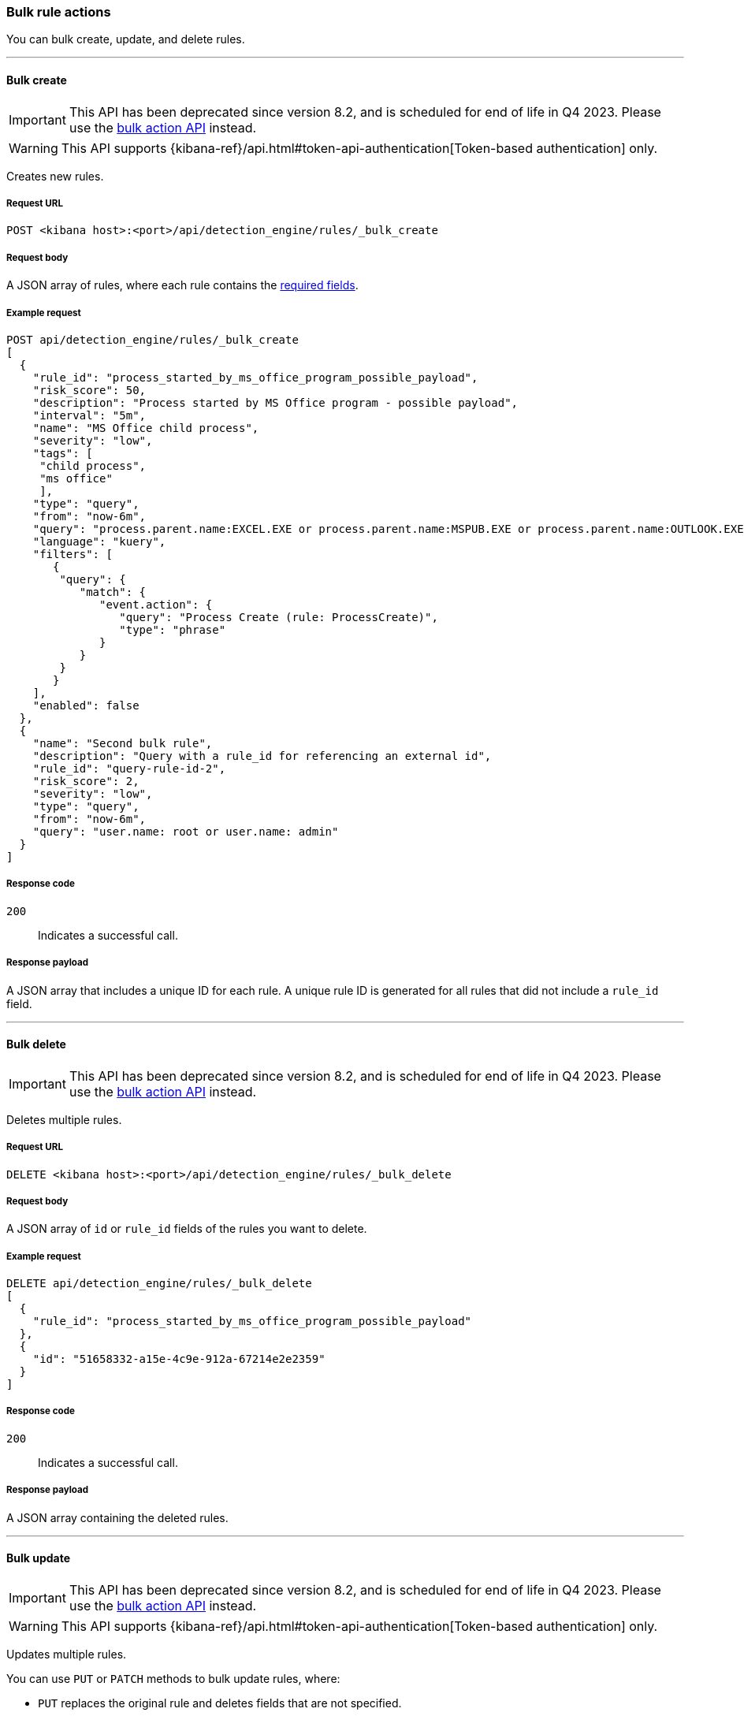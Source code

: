 :api-call: create-rule
[[bulk-actions-rules-api]]
=== Bulk rule actions

You can bulk create, update, and delete rules.

'''

[discrete]
[[bulk-actions-rules-api-create]]
==== Bulk create

IMPORTANT: This API has been deprecated since version 8.2, and is scheduled for end of life in Q4 2023. Please use the <<bulk-actions-rules-api-action, bulk action API>> instead.

WARNING: This API supports {kibana-ref}/api.html#token-api-authentication[Token-based authentication] only.

Creates new rules.

[discrete]
===== Request URL

`POST <kibana host>:<port>/api/detection_engine/rules/_bulk_create`

[discrete]
===== Request body

A JSON array of rules, where each rule contains the
<<rules-api-create,required fields>>.

[discrete]
===== Example request

[source,console]
--------------------------------------------------
POST api/detection_engine/rules/_bulk_create
[
  {
    "rule_id": "process_started_by_ms_office_program_possible_payload",
    "risk_score": 50,
    "description": "Process started by MS Office program - possible payload",
    "interval": "5m",
    "name": "MS Office child process",
    "severity": "low",
    "tags": [
     "child process",
     "ms office"
     ],
    "type": "query",
    "from": "now-6m",
    "query": "process.parent.name:EXCEL.EXE or process.parent.name:MSPUB.EXE or process.parent.name:OUTLOOK.EXE or process.parent.name:POWERPNT.EXE or process.parent.name:VISIO.EXE or process.parent.name:WINWORD.EXE",
    "language": "kuery",
    "filters": [
       {
        "query": {
           "match": {
              "event.action": {
                 "query": "Process Create (rule: ProcessCreate)",
                 "type": "phrase"
              }
           }
        }
       }
    ],
    "enabled": false
  },
  {
    "name": "Second bulk rule",
    "description": "Query with a rule_id for referencing an external id",
    "rule_id": "query-rule-id-2",
    "risk_score": 2,
    "severity": "low",
    "type": "query",
    "from": "now-6m",
    "query": "user.name: root or user.name: admin"
  }
]
--------------------------------------------------
// KIBANA

[discrete]
===== Response code

`200`::
    Indicates a successful call.

[discrete]
===== Response payload

A JSON array that includes a unique ID for each rule. A unique rule ID is
generated for all rules that did not include a `rule_id` field.

'''

[discrete]
[[bulk-actions-rules-api-delete]]
==== Bulk delete

IMPORTANT: This API has been deprecated since version 8.2, and is scheduled for end of life in Q4 2023. Please use the <<bulk-actions-rules-api-action, bulk action API>> instead.

Deletes multiple rules.

[discrete]
===== Request URL

`DELETE  <kibana host>:<port>/api/detection_engine/rules/_bulk_delete`

[discrete]
===== Request body

A JSON array of `id` or `rule_id` fields of the rules you want to delete.

[discrete]
===== Example request

[source,console]
--------------------------------------------------
DELETE api/detection_engine/rules/_bulk_delete
[
  {
    "rule_id": "process_started_by_ms_office_program_possible_payload"
  },
  {
    "id": "51658332-a15e-4c9e-912a-67214e2e2359"
  }
]
--------------------------------------------------
// KIBANA

[discrete]
===== Response code

`200`::
    Indicates a successful call.

[discrete]
===== Response payload

A JSON array containing the deleted rules.

'''

[discrete]
[[bulk-actions-rules-api-update]]
==== Bulk update

IMPORTANT: This API has been deprecated since version 8.2, and is scheduled for end of life in Q4 2023. Please use the <<bulk-actions-rules-api-action, bulk action API>> instead.

WARNING: This API supports {kibana-ref}/api.html#token-api-authentication[Token-based authentication] only.

Updates multiple rules.

You can use `PUT` or `PATCH` methods to bulk update rules, where:

* `PUT` replaces the original rule and deletes fields that are not specified.
* `PATCH` updates the specified fields.

[discrete]
===== Request URL

`PUT  <kibana host>:<port>/api/detection_engine/rules/_bulk_update`

`PATCH <kibana host>:<port>/api/detection_engine/rules/_bulk_update`

[discrete]
===== Request body

A JSON array where each element includes:

* The `id` or `rule_id` field of the rule you want to update.
* The <<rules-api-update, fields>> you want to modify.

IMPORTANT: If you call `PUT` to update rules, all unspecified fields are
deleted. You cannot modify the `id` or `rule_id` values.

For `PATCH` calls, any of the fields can be modified. For `PUT` calls,
some fields are required (see <<rules-api-update>> for a list of required
fields).

[discrete]
===== Example request

[source,console]
--------------------------------------------------
PATCH api/detection_engine/rules/_bulk_update
[
  {
    "threat": [
     {
        "framework": "MITRE ATT&CK",
        "tactic": {
           "id": "TA0001",
           "reference": "https://attack.mitre.org/tactics/TA0001",
           "name": "Initial Access"
        },
        "technique": [
           {
              "id": "T1193",
              "name": "Spearphishing Attachment",
              "reference": "https://attack.mitre.org/techniques/T1193"
           }
        ]
     }
   ],
    "rule_id": "process_started_by_ms_office_program_possible_payload"
  },
  {
    "name": "New name",
    "id": "56b22b65-173e-4a5b-b27a-82599cb1433e"
  }
]
--------------------------------------------------
// KIBANA

[discrete]
===== Response code

`200`::
    Indicates a successful call.

[discrete]
===== Response payload

A JSON array containing the updated rules.

'''

[discrete]
[[bulk-actions-rules-api-action]]
==== Bulk action

Applies a bulk action to multiple rules. The bulk action is applied to all rules that match the filter or to the list of rules by their IDs.

[discrete]
===== Request URL

`POST  <kibana host>:<port>/api/detection_engine/rules/_bulk_action`

[discrete]
===== URL query parameters

[width="100%",options="header"]
|==============================================
|Name |Type |Description |Required

|`dry_run` |Boolean | Enables <<bulk-actions-rules-api-dry-run, dry run mode>> for the request call.
|No
|==============================================

[discrete]
===== Request body

A JSON object with the following properties:

[width="100%",options="header"]
|==============================================
|Name |Type |Description |Required
| `query` | String |  A KQL search query to match the rules. | No
| `ids` | String[] |  Array of rule IDs to which a bulk action will be applied. Only valid when query property is undefined. | No
| `action` | Enum a| A bulk action
to apply.

.Possible values:
* `enable`
* `disable`
* `delete`
* `duplicate`
* `export`
* `edit`

| Yes
| `edit` | <<bulk-edit-object-schema, BulkEditAction[]>>
| Edit object that describes applying an update action.

|No.

Yes, if action is `edit`.
| `duplicate` | <<bulk-duplicate-object-schema, BulkDuplicateAction[]>>
| Duplicate object that describes applying an update action.

|No.

|==============================================

[[bulk-actions-rules-api-dry-run]]
[discrete]
==== Dry run mode
Enable dry run mode to verify that bulk actions can be applied to specified rules. Certain rules, such as prebuilt Elastic rules, can't be edited and will return errors in the request response. Error details will contain an explanation, the rule name and/or ID, and additional troubleshooting information. 

To enable dry run mode on a request, add the query parameter `dry_run=true` to the end of the request URL. Rules specified in the request will be temporarily updated. These updates won't be written to {es}.


IMPORTANT: Dry run mode is not supported for the `export` bulk action. A `400` error will be returned in the request response.

[[bulk-duplicate-object-schema]]
[discrete]
==== BulkDuplicateAction object

* `include_exceptions` field: Boolean. Defines whether to include exceptions in a duplicated rule.

[discrete]
===== Possible `BulkEditAction` object values

[width="100%",options="header"]
|==============================================
| `type` field | `value` field | Description
| `add_tags` | String[] | Add tags to rules
|==============================================

[[bulk-edit-object-schema]]
[discrete]
==== BulkEditAction object

* `type` field: enum. Defines what will be updated in rules.
* `value` field: any. value which will be applied in edit action.

[discrete]
===== Possible `BulkEditAction` object values

[width="100%",options="header"]
|==============================================
| `type` field | `value` field | Description
| `add_tags` | String[] | Add tags to rules
| `delete_tags` | String[] | Delete rules' tags
| `set_tags` | String[] | Overwrite rules' tags
| `add_index_patterns` | String[] | Add index patterns to rules
| `delete_index_patterns` | String[] | Delete rules' index patterns
| `set_index_patterns` | String[] | Overwrite rules' index patterns
| `set_timeline` | { `timeline_id`: String; `timeline_title`: String } | Overwrite rules' Timeline template
| `set_schedule` 

| { `interval`: String; `lookback`: String }
| Overwrite rules' schedule

`interval`: Frequency of rule execution. For example, `"1h"` means the rule runs every hour. 

`lookback`: Additional look-back time that the rule analyzes. For example, `"10m"` means the rule analyzes the last 10 minutes of data in addition to the frequency interval.

If `interval` is set to `"10m"` and `lookback` to `"1m"`, then the rule runs every 5 minutes but analyzes the documents added to indices during the last 11 minutes.

Both `interval` and `lookback` have a format of `"{integer}{time_unit}"`, where accepted time units are `s` for seconds, `m` for minutes, and `h` for hours. The integer must be positive and larger than 0. Examples: `"45s"`, `"30m"`, `"6h"` 

| `add_rule_actions` | {
        `actions`: <<actions-object-schema-bulk, actions[]>> ,
        `throttle`: <<throttle-schema-bulk, throttle>> 
      } | Add actions to rules
| `set_rule_actions` | {
        `actions`: <<actions-object-schema-bulk, actions[]>> ,
        `throttle`: <<throttle-schema-bulk, throttle>> 
      } | Overwrite rules' existing actions


|==============================================

<<bulk-edit-object-schema, Actions>> are shown in order of oldest to newest in the `edit` array payload's property.


[discrete]
[[actions-object-schema-bulk]]
===== `actions` schema

These fields are required when calling `PUT` to modify the `actions` object:

[width="100%",options="header"]
|==============================================
|Name |Type |Description

|action_type_id |String a|The action type used for sending notifications, can
be:

* `.slack`
* `.email`
* `.pagerduty`
* `.webhook`

|group |String |Optionally groups actions by use cases. Use `default` for alert
notifications.

|id |String |The connector ID.

|params |Object a|Object containing the allowed connector fields, which varies according to the connector type:

* For Slack:
** `message` (string, required): The notification message.
* For email:
** `to`, `cc`, `bcc` (string): Email addresses to which the notifications are
sent. At least one field must have a value.
** `subject` (string, optional): Email subject line.
** `message` (string, required): Email body text.
* For Webhook:
** `body` (string, required): JSON payload.
* For PagerDuty:
** `severity` (string, required): Severity of on the alert notification, can
be: `Critical`, `Error`, `Warning` or `Info`.
** `eventAction` (string, required):  Event https://v2.developer.pagerduty.com/docs/events-api-v2#event-action[action type], which can be `trigger`,
`resolve`, or `acknowledge`.
** `dedupKey` (string, optional): Groups alert notifications with the same
PagerDuty alert.
** `timestamp` (DateTime, optional): https://v2.developer.pagerduty.com/v2/docs/types#datetime[ISO-8601 format timestamp].
** `component` (string, optional): Source machine component responsible for the
event, for example `security-solution`.
** `group` (string, optional): Enables logical grouping of service components.
** `source` (string, optional): The affected system. Defaults to the {kib}
saved object ID of the action.
** `summary` (string, options): Summary of the event. Defaults to
`No summary provided`. Maximum length is 1024 characters.
** `class` (string, optional): Value indicating the class/type of the event.

|==============================================

[discrete]
[[throttle-schema-bulk]]
===== `throttle` schema


`throttle` defines the maximum interval in which a rule's actions are executed. It accepts the following values:

- `"rule"`: Execute actions on each rule execution

- `"1h"`: Execute actions once per hour

- `"1d"`: Execute actions once per day

- `"7d"`: Execute actions once per week

[discrete]
===== Example requests

*Example 1*

The following request activates all rules with the `test` tag:

[source,console]
--------------------------------------------------
POST api/detection_engine/rules/_bulk_action
{
  "query": "alert.attributes.tags: \"test\"",
  "action": "enable"
}
--------------------------------------------------

[discrete]
===== Response code

`200`::
    Indicates a successful call.

[discrete]
===== Response payload

For `enable`, `disable`, `delete`, `edit`, and `duplicate` actions, a JSON object containing the action's outcome: number of failed and successful outcomes, number of rules, and number of rule objects created, deleted or updated (depending on the action).

[source,json]
--------------------------------------------------
{
   "success":true,
   "rules_count": 1,
   "attributes":{
      "results":{
         "updated":[
            {
               "id":"8bc7dad0-9320-11ec-9265-8b772383a08d",
               "updated_at":"2022-02-21T17:05:50.883Z",
               "updated_by":"elastic",
               "created_at":"2022-02-21T14:14:13.801Z",
               "created_by":"elastic",
               "name":"DNS Tunneling [Duplicate]",
               "tags":[
                  "Elastic",
                  "Network",
                  "Threat Detection",
                  "ML"
               ],
               "interval":"15m",
               "enabled":true,
               "description":"A machine learning job detected unusually large numbers of DNS queries for a single top-level DNS domain, which is often used for DNS tunneling. DNS tunneling can be used for command-and-control, persistence, or data exfiltration activity. For example, dnscat tends to generate many DNS questions for a top-level domain as it uses the DNS protocol to tunnel data.",
               "risk_score":21,
               "severity":"low",
               "license":"Elastic License v2",
               "output_index":".siem-signals-default",
               "author":[
                  "Elastic"
               ],
               "false_positives":[
                  "DNS domains that use large numbers of child domains, such as software or content distribution networks, can trigger this alert and such parent domains can be excluded."
               ],
               "from":"now-45m",
               "rule_id":"7289bf08-4e91-4c70-bf01-e04c4c5d7756",
               "max_signals":100,
               "risk_score_mapping":[

               ],
               "severity_mapping":[

               ],
               "threat":[

               ],
               "to":"now",
               "references":[
                  "https://www.elastic.co/guide/en/security/current/prebuilt-ml-jobs.html"
               ],
               "version":6,
               "exceptions_list":[

               ],
               "immutable":false,
               "related_integrations": [],       <1>
               "required_fields": [],            <1>
               "setup": "",                      <1>
               "type":"machine_learning",
               "anomaly_threshold":50,
               "machine_learning_job_id":[
                  "packetbeat_dns_tunneling"
               ],
               "throttle":"no_actions",
               "actions":[

               ],
               "execution_summary": {                 <1>
                 "last_execution": {
                   "date": "2022-03-23T16:06:12.787Z",
                   "status": "partial failure",
                   "status_order": 20,
                   "message": "This rule attempted to query data from Elasticsearch indices listed in the \"Index pattern\" section of the rule definition, but no matching index was found.",
                   "metrics": {
                       "total_search_duration_ms": 135,
                       "total_indexing_duration_ms": 15,
                       "execution_gap_duration_s": 0,
                   }
                 }
               }
            }
         ],
         "created":[

         ],
         "deleted":[

         ]
      },
      "summary":{
         "failed":0,
         "succeeded":1,
         "total":1
      }
   }
}
--------------------------------------------------

<1> dev:[] These fields are under development and their usage or schema may change: `related_integrations`, `required_fields`, `setup`, and `execution_summary`.


For an `export` action, an `.ndjson` file containing exported rules.


*Example 2, Partial failure*

The following request adds tags `tag-1` and `tag-2` to the rules that have the IDs sent in the payload:
[source,console]
--------------------------------------------------
POST api/detection_engine/rules/_bulk_action
{
  "ids":[
    "8bc7dad0-9320-11ec-9265-8b772383a08d",
    "8e5c1a40-9320-11ec-9265-8b772383a08d",
  ],
  "action": "edit",
  "edit": [{ action: "add_tags", value:["tag-1", "tag-2"] }]
}
--------------------------------------------------

[discrete]
===== Response code

`500`::
    Indicates partial bulk action failure.

[discrete]
===== Response payload

If processing of any rule fails, a partial error outputs the ID and/or name of the affected rule and the corresponding error, as well as successfully processed rules (in the same format as a successful 200 request).

[discrete]
==== Example payload

[source,json]
--------------------------------------------------
{
    "message": "Bulk edit partially failed",
    "status_code": 500,
    "attributes": {
        "errors": [
            {
                "message": "Index patterns can't be added. Machine learning rule doesn't have index patterns property",
                "status_code": 500,
                "rules": [
                    {
                        "id": "8bc7dad0-9320-11ec-9265-8b772383a08d",
                        "name": "DNS Tunneling [Duplicate]"
                    }
                ]
            }
        ],
        "results": {
            "updated": [
                {
                    "id": "8e5c1a40-9320-11ec-9265-8b772383a08d",
                    "updated_at": "2022-02-21T16:56:22.818Z",
                    "updated_by": "elastic",
                    "created_at": "2022-02-21T14:14:17.883Z",
                    "created_by": "elastic",
                    "name": "External Alerts [Duplicate]",
                    "tags": [
                        "Elastic",
                        "Network",
                        "Windows",
                        "APM",
                        "macOS",
                        "Linux"
                    ],
                    "interval": "5m",
                    "enabled": true,
                    "description": "Generates a detection alert for each external alert written to the configured indices. Enabling this rule allows you to immediately begin investigating external alerts in the app.",
                    "risk_score": 47,
                    "severity": "medium",
                    "license": "Elastic License v2",
                    "output_index": ".siem-signals-default",
                    "rule_name_override": "message",
                    "timestamp_override": "event.ingested",
                    "author": [
                        "Elastic"
                    ],
                    "false_positives": [],
                    "from": "now-6m",
                    "rule_id": "941faf98-0cdc-4569-b16d-4af962914d61",
                    "max_signals": 10000,
                    "risk_score_mapping": [
                        {
                            "field": "event.risk_score",
                            "value": "",
                            "operator": "equals"
                        }
                    ],
                    "severity_mapping": [
                        {
                            "severity": "low",
                            "field": "event.severity",
                            "value": "21",
                            "operator": "equals"
                        },
                        {
                            "severity": "medium",
                            "field": "event.severity",
                            "value": "47",
                            "operator": "equals"
                        },
                        {
                            "severity": "high",
                            "field": "event.severity",
                            "value": "73",
                            "operator": "equals"
                        },
                        {
                            "severity": "critical",
                            "field": "event.severity",
                            "value": "99",
                            "operator": "equals"
                        }
                    ],
                    "threat": [],
                    "to": "now",
                    "references": [],
                    "version": 5,
                    "exceptions_list": [],
                    "immutable": false,
                    "related_integrations": [],       <1>
                    "required_fields": [],            <1>
                    "setup": "",                      <1>
                    "type": "query",
                    "language": "kuery",
                    "index": [
                        "apm-*-transaction*",
                        "traces-apm*",
                        "auditbeat-*",
                        "filebeat-*",
                        "logs-*",
                        "packetbeat-*",
                        "winlogbeat-*",
                        "added-by-id-*"
                    ],
                    "query": "event.kind:alert and not event.module:(endgame or endpoint)\n",
                    "throttle": "no_actions",
                    "actions": [],
                    "execution_summary": {                 <1>
                    "last_execution": {
                      "date": "2022-03-23T16:06:12.787Z",
                      "status": "partial failure",
                      "status_order": 20,
                      "message": "This rule attempted to query data from Elasticsearch indices listed in the \"Index pattern\" section of the rule definition, but no matching index was found.",
                      "metrics": {
                          "total_search_duration_ms": 135,
                          "total_indexing_duration_ms": 15,
                          "execution_gap_duration_s": 0,
                      }
                    }
                  }
                }
            ],
            "created": [],
            "deleted": []
        },
        "summary": {
            "failed": 1,
            "succeeded": 1,
            "total": 2
        }
    }
}
--------------------------------------------------

<1> dev:[] These fields are under development and their usage or schema may change: `related_integrations`, `required_fields`, `setup`, and `execution_summary`.

*Example 3, Dry run*

The following request will validate that the `add_index_patterns` bulk action can be successfully applied to three rules. Each rule (specified by its rule ID) is different: one is a prebuilt Elastic rule, another is a custom machine learning rule, and another is a custom query rule. Because dry run mode is enabled, changes to these rules will not be permanent or saved to {es}.


[source,console]
--------------------------------------------------
POST api/detection_engine/rules/_bulk_action?dry_run=true
{
    "action": "edit",
    "edit": [
        {
            "value": [
                "test-*"
            ],
            "type": "add_index_patterns"
        }
    ],
    "ids": ["81aa0480-06af-11ed-94fb-dd1a0597d8d2", "dc015d10-0831-11ed-ac8b-05a222bd8d4a", "de8f5af0-0831-11ed-ac8b-05a222bd8d4a"]
}
--------------------------------------------------

[discrete]
===== Response code

`500`::
    Indicates a partial bulk action failure.

[discrete]
===== Response payload

The `attributes.errors` section of the response shows that two rules failed to update and one succeeded. The same results would be returned if you ran the request without dry run mode enabled.
Notice that there are no arrays in `attributes.results`. In dry run mode, rule updates are not applied and saved to {es}, so the endpoint wouldn't return results for rules that have been `updated`, `created`, or `deleted`.

[discrete]
===== Response body

[source,json]
--------------------------------------------------
{
    "message": "Bulk edit partially failed",
    "status_code": 500,
    "attributes": {
        "errors": [
            {
                "message": "Elastic rule can't be edited",
                "status_code": 500,
                "err_code": "IMMUTABLE",
                "rules": [
                    {
                        "id": "81aa0480-06af-11ed-94fb-dd1a0597d8d2",
                        "name": "Unusual AWS Command for a User"
                    }
                ]
            },
            {
                "message": "Machine learning rule doesn't have index patterns",
                "status_code": 500,
                "err_code": "MACHINE_LEARNING_INDEX_PATTERN",
                "rules": [
                    {
                        "id": "dc015d10-0831-11ed-ac8b-05a222bd8d4a",
                        "name": "Suspicious Powershell Script [Duplicate]"
                    }
                ]
            }
        ],
        "results": {
            "updated": [],
            "created": [],
            "deleted": []
        },
        "summary": {
            "failed": 2,
            "succeeded": 1,
            "total": 3
        }
    }
}
--------------------------------------------------
